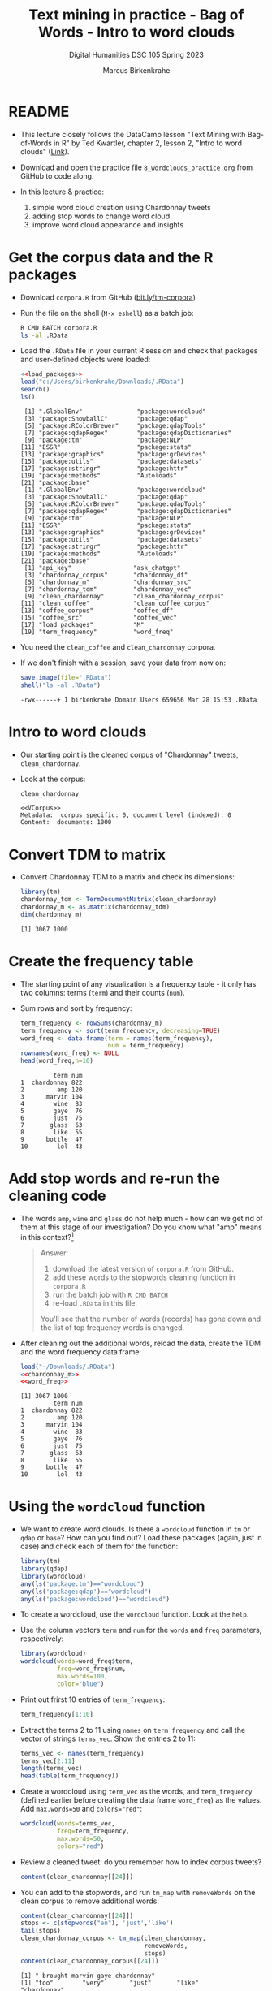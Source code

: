 #+TITLE: Text mining in practice - Bag of Words - Intro to word clouds
#+AUTHOR: Marcus Birkenkrahe
#+SUBTITLE: Digital Humanities DSC 105 Spring 2023
#+STARTUP:overview hideblocks indent inlineimages
#+OPTIONS: toc:nil num:nil ^:nil
#+PROPERTY: header-args:R :session *R* :results output :exports both :noweb yes
* README

- This lecture closely follows the DataCamp lesson "Text Mining with
  Bag-of-Words in R" by Ted Kwartler, chapter 2, lesson 2, "Intro to
  word clouds" ([[https://campus.datacamp.com/courses/text-mining-with-bag-of-words-in-r/][Link]]).

- Download and open the practice file ~8_wordclouds_practice.org~ from
  GitHub to code along.

- In this lecture & practice:
  1) simple word cloud creation using Chardonnay tweets
  2) adding stop words to change word cloud
  3) improve word cloud appearance and insights

* Get the corpus data and the R packages

- Download ~corpora.R~ from GitHub ([[https://bit.ly/tm-corpora][bit.ly/tm-corpora]])

- Run the file on the shell (~M-x eshell~) as a batch job:
  #+begin_src sh
    R CMD BATCH corpora.R
    ls -al .RData
  #+end_src

- Load the ~.RData~ file in your current R session and check that
  packages and user-defined objects were loaded:
  #+begin_src R
    <<load_packages>>
    load("c:/Users/birkenkrahe/Downloads/.RData")
    search()
    ls()
  #+end_src

  #+RESULTS:
  #+begin_example
   [1] ".GlobalEnv"               "package:wordcloud"       
   [3] "package:SnowballC"        "package:qdap"            
   [5] "package:RColorBrewer"     "package:qdapTools"       
   [7] "package:qdapRegex"        "package:qdapDictionaries"
   [9] "package:tm"               "package:NLP"             
  [11] "ESSR"                     "package:stats"           
  [13] "package:graphics"         "package:grDevices"       
  [15] "package:utils"            "package:datasets"        
  [17] "package:stringr"          "package:httr"            
  [19] "package:methods"          "Autoloads"               
  [21] "package:base"
   [1] ".GlobalEnv"               "package:wordcloud"       
   [3] "package:SnowballC"        "package:qdap"            
   [5] "package:RColorBrewer"     "package:qdapTools"       
   [7] "package:qdapRegex"        "package:qdapDictionaries"
   [9] "package:tm"               "package:NLP"             
  [11] "ESSR"                     "package:stats"           
  [13] "package:graphics"         "package:grDevices"       
  [15] "package:utils"            "package:datasets"        
  [17] "package:stringr"          "package:httr"            
  [19] "package:methods"          "Autoloads"               
  [21] "package:base"
   [1] "api_key"                 "ask_chatgpt"            
   [3] "chardonnay_corpus"       "chardonnay_df"          
   [5] "chardonnay_m"            "chardonnay_src"         
   [7] "chardonnay_tdm"          "chardonnay_vec"         
   [9] "clean_chardonnay"        "clean_chardonnay_corpus"
  [11] "clean_coffee"            "clean_coffee_corpus"    
  [13] "coffee_corpus"           "coffee_df"              
  [15] "coffee_src"              "coffee_vec"             
  [17] "load_packages"           "M"                      
  [19] "term_frequency"          "word_freq"
  #+end_example

- You need the ~clean_coffee~ and ~clean_chardonnay~ corpora.

- If we don't finish with a session, save your data from now on:
  #+begin_src R
    save.image(file=".RData")
    shell("ls -al .RData")
  #+end_src

  #+RESULTS:
  : -rwx------+ 1 birkenkrahe Domain Users 659656 Mar 28 15:53 .RData

* Intro to word clouds

- Our starting point is the cleaned corpus of "Chardonnay" tweets,
  ~clean_chardonnay~.

- Look at the corpus:
  #+begin_src R
    clean_chardonnay
  #+end_src

  #+RESULTS:
  : <<VCorpus>>
  : Metadata:  corpus specific: 0, document level (indexed): 0
  : Content:  documents: 1000

* Convert TDM to matrix

- Convert Chardonnay TDM to a matrix and check its dimensions:
  #+name: chardonnay_m
  #+begin_src R
    library(tm)
    chardonnay_tdm <- TermDocumentMatrix(clean_chardonnay)
    chardonnay_m <- as.matrix(chardonnay_tdm)
    dim(chardonnay_m)
  #+end_src

  #+RESULTS: chardonnay_m
  : [1] 3067 1000

* Create the frequency table

- The starting point of any visualization is a frequency table - it
  only has two columns: terms (~term~) and their counts (~num~).

- Sum rows and sort by frequency:
  #+name: word_freq
  #+begin_src R
    term_frequency <- rowSums(chardonnay_m)
    term_frequency <- sort(term_frequency, decreasing=TRUE)
    word_freq <- data.frame(term = names(term_frequency),
                            num = term_frequency)
    rownames(word_freq) <- NULL
    head(word_freq,n=10)
  #+end_src

  #+RESULTS: word_freq
  #+begin_example
           term num
  1  chardonnay 822
  2         amp 120
  3      marvin 104
  4        wine  83
  5        gaye  76
  6        just  75
  7       glass  63
  8        like  55
  9      bottle  47
  10        lol  43
  #+end_example

* Add stop words and re-run the cleaning code

- The words ~amp~, ~wine~ and ~glass~ do not help much - how can we get rid
  of them at this stage of our investigation? Do you know what "amp"
  means in this context?[fn:1]
  #+begin_quote
  Answer:
  1) download the latest version of ~corpora.R~ from GitHub.
  2) add these words to the stopwords cleaning function in ~corpora.R~
  3) run the batch job with ~R CMD BATCH~
  4) re-load ~.RData~ in this file.
  You'll see that the number of words (records) has gone down and the
  list of top frequency words is changed.
  #+end_quote

- After cleaning out the additional words, reload the data, create the
  TDM and the word frequency data frame:
  #+begin_src R
    load("~/Downloads/.RData")
    <<chardonnay_m>>
    <<word_freq>>
  #+end_src

  #+RESULTS:
  #+begin_example
  [1] 3067 1000
           term num
  1  chardonnay 822
  2         amp 120
  3      marvin 104
  4        wine  83
  5        gaye  76
  6        just  75
  7       glass  63
  8        like  55
  9      bottle  47
  10        lol  43
  #+end_example

* Using the ~wordcloud~ function

- We want to create word clouds. Is there a ~wordcloud~ function in ~tm~
  or ~qdap~ or ~base~? How can you find out? Load these packages (again,
  just in case) and check each of them for the function:
  #+begin_src R
    library(tm)
    library(qdap)
    library(wordcloud)
    any(ls('package:tm')=="wordcloud")
    any(ls('package:qdap')=="wordcloud")
    any(ls('package:wordcloud')=="wordcloud")
  #+end_src

- To create a wordcloud, use the ~wordcloud~ function. Look at the ~help~.

- Use the column vectors ~term~ and ~num~ for the ~words~ and ~freq~
  parameters, respectively:
  #+begin_src R :results graphics file :file ../img/wordcloud1.png
    library(wordcloud)
    wordcloud(words=word_freq$term,
              freq=word_freq$num,
              max.words=100,
              color="blue")
  #+end_src

- Print out frirst 10 entries of ~term_frequency~:
  #+begin_src R
    term_frequency[1:10]
  #+end_src

- Extract the terms 2 to 11 using ~names~ on ~term_frequency~ and call the
  vector of strings ~terms_vec~. Show the entries 2 to 11:
  #+begin_src R
    terms_vec <- names(term_frequency)
    terms_vec[2:11]
    length(terms_vec)
    head(table(term_frequency))
  #+end_src

- Create a wordcloud using ~term_vec~ as the words, and ~term_frequency~
  (defined earlier before creating the data frame ~word_freq~) as the
  values. Add ~max.words=50~ and ~colors="red"~:
  #+begin_src R :results graphics file :file ../img/termcloud.png
    wordcloud(words=terms_vec,
              freq=term_frequency,
              max.words=50,
              colors="red")
  #+end_src

- Review a cleaned tweet: do you remember how to index corpus tweets? 
  #+begin_src R
    content(clean_chardonnay[[24]])
  #+end_src
  
- You can add to the stopwords, and run ~tm_map~ with ~removeWords~ on the
  clean corpus to remove additional words:
  #+begin_src R
    content(clean_chardonnay[[24]])
    stops <- c(stopwords("en"), 'just','like')
    tail(stops)
    clean_chardonnay_corpus <- tm_map(clean_chardonnay,
                                      removeWords,
                                      stops)
    content(clean_chardonnay_corpus[[24]])    
  #+end_src

  #+RESULTS:
  : [1] " brought marvin gaye chardonnay"
  : [1] "too"        "very"       "just"       "like"       "chardonnay"
  : [6] "amp"
  : [1] " brought marvin gaye "

- To see the updated word cloud, re-run the code chunks from before
  with the new, cleaner corpus, then go back and rerun the last plot:
  #+begin_src R
    clean_chardonnay <- clean_chardonnay_corpus
    <<chardonnay_m>>
    <<word_freq>>
  #+end_src

  #+RESULTS:
  #+begin_example
  [1] 3063 1000
       term num
  1  marvin 104
  2    wine  83
  3    gaye  76
  4   glass  63
  5  bottle  47
  6     lol  43
  7  little  35
  8    rose  34
  9    dont  32
  10    get  32
  #+end_example

* Improve word clouds with different colors

- The available colors are stored in a ~character~ vector ~colors()~. Look
  at the ~head~ of the vector, and verify that 657 colors are available:
  #+begin_src R
    head(colors())
    length(colors())
  #+end_src

  #+RESULTS:
  : [1] "white"         "aliceblue"     "antiquewhite"  "antiquewhite1"
  : [5] "antiquewhite2" "antiquewhite3"
  : [1] 657

- Instead of coloring all words with the same color, you can assign a
  vector of different colors to ~wordcloud~ to make certain words stand
  out or to fit a specific color scheme (e.g. to accommodate
  color-blind people).

- If you look at the ~wordcloud~ arguments:
  #+begin_src R
    <<load_packages>>
    args(wordcloud)
  #+end_src

  #+RESULTS:
  : function (words, freq, scale = c(4, 0.5), min.freq = 3, max.words = Inf, 
  :     random.order = TRUE, random.color = FALSE, rot.per = 0.1, 
  :     colors = "black", ordered.colors = FALSE, use.r.layout = FALSE, 
  :     fixed.asp = TRUE, ...) 
  : NULL

- The ~colors~ argument colors words from least to most frequent. The
  code uses three colors of increasing vibrancy - this will naturally
  divide the term frequency into "low", "medium", and "high":
  #+begin_src R :results graphics file :file ../img/wordcloud_color.png
    <<word_freq>>
    wordcloud(words=word_freq$term,
              freq=word_freq$num,
              max.words=100,
              colors=c("grey80","darkgoldenrod1","tomato"))
  #+end_src

  #+RESULTS:
  [[file:../img/wordcloud_color.png]]

  #+begin_src R
    str(word_freq)
  #+end_src

  #+RESULTS:
  : 'data.frame':	3067 obs. of  2 variables:
  :  $ term: chr  "chardonnay" "amp" "marvin" "wine" ...
  :  $ num : num  822 120 104 83 76 75 63 55 47 43 ...

* Using prebuilt color palettes: ~viridisLite~

- The ~viridisLite~ package contains color maps designed to improve
  graph readability for readers with color vision deficiencies.

- Also, the colors translate well into black-and-white versions
  without loss of readability.

- Install ~viridisLite~ in the R console, load it and check success:
  #+begin_src R
    library(viridisLite)
    search()
  #+end_src

- Look at the contents of the package with ~ls~: these are the different
  color maps.
  #+begin_src R
    ls('package:viridisLite')
  #+end_src

  #+RESULTS:
  :  [1] "cividis"     "inferno"     "magma"       "mako"        "plasma"     
  :  [6] "rocket"      "turbo"       "viridis"     "viridis.map" "viridisMap"

- All maps are functions with one mandatory argument, the number of
  colors ~n~ used. Check the arguments of ~viridisLite::cividis~:
  #+begin_src R
    args(cividis)
  #+end_src

  #+RESULTS:
  : function (n, alpha = 1, begin = 0, end = 1, direction = 1) 
  : NULL

- As the vignette for ~viridisLite~ reveals, the other parameter allow
  to change transparency (~alpha~), hue (~begin~ and ~end~), and
  order. Here are the color scales for the maps:
  #+attr_latex: :width 400px
  [[../img/8_viridis.png]]

- To created a new wordcloud with the selected palette, select 5
  colors from ~turbo~ and store them in a vector ~color_pal~:
  #+begin_src R :results silent
    color_pal <- turbo(5)
  #+end_src

- Print the hex-codes for ~color_pal~ to the console:
  #+begin_src R 
    color_pal
  #+end_src  

  #+RESULTS:
  : [1] "#30123BFF" "#28BBECFF" "#A2FC3CFF" "#FB8022FF" "#7A0403FF"

- Create a word cloud from the Chardonnay tweets ~word_freq~, include
  100 terms, and set the ~colors~ to the ~color_pal~ palette:
  #+begin_src R :results graphics file :file ../img/colorcloud.png
    wordcloud(words=word_freq$term,
              freq=word_freq$num,
              max.words=100,
              colors=color_pal)
  #+end_src

  #+RESULTS:
  [[file:../img/colorcloud.png]]

- 
  
* Load packages
#+name: load_packages
#+begin_src R
load_packages <- function() {
    library(tm)
    library(qdap)
    library(SnowballC)
    library(wordcloud)
    search()
}
load_packages()
#+end_src
* Footnotes

[fn:1] Funnily enough, I had no idea until I looked into the raw ~CSV~
file: ~amp~ is a remnant of ~&amp~ after ~removePunctuation~, and it's the
HTML short code for ~&~, which is frequent in tweets (saves 2
letters). As an interesting aside: I am already so dependent on
ChatGPT that instead of checking the data, I went and asked the bot
about "amp in the context of Chardonnay" but to no avail, of course.
